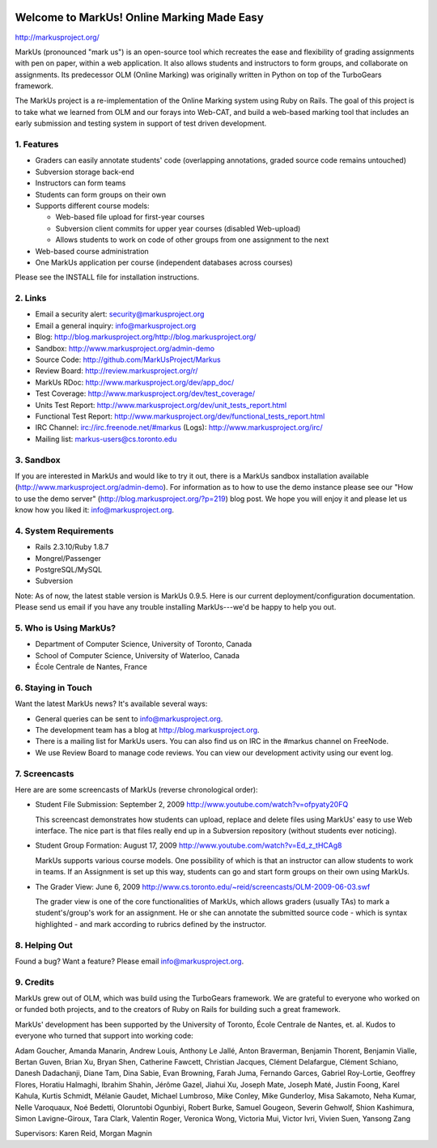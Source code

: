 .. image:: http://markusproject.org/markus_logo_big.png
   :align: center
   :alt: MarkUs logo

================================================================================
Welcome to MarkUs! Online Marking Made Easy
================================================================================

http://markusproject.org/

MarkUs (pronounced "mark us") is an open-source tool which recreates the ease
and flexibility of grading assignments with pen on paper, within a web
application. It also allows students and instructors to form groups, and
collaborate on assignments. Its predecessor OLM (Online Marking) was originally
written in Python on top of the TurboGears framework.

The MarkUs project is a re-implementation of the Online Marking system using
Ruby on Rails. The goal of this project is to take what we learned from OLM and
our forays into Web-CAT, and build a web-based marking tool that includes an
early submission and testing system in support of test driven development.


1. Features
================================================================================

* Graders can easily annotate students' code (overlapping annotations, graded
  source code remains untouched)
* Subversion storage back-end
* Instructors can form teams
* Students can form groups on their own
* Supports different course models:

  * Web-based file upload for first-year courses
  * Subversion client commits for upper year courses (disabled Web-upload)
  * Allows students to work on code of other groups from one assignment to the next

* Web-based course administration
* One MarkUs application per course (independent databases across courses)

Please see the INSTALL file for installation instructions.

2. Links
================================================================================

* Email a security alert: security@markusproject.org
* Email a general inquiry: info@markusproject.org
* Blog: http://blog.markusproject.org/http://blog.markusproject.org/
* Sandbox: http://www.markusproject.org/admin-demo
* Source Code: http://github.com/MarkUsProject/Markus
* Review Board: http://review.markusproject.org/r/
* MarkUs RDoc: http://www.markusproject.org/dev/app_doc/
* Test Coverage: http://www.markusproject.org/dev/test_coverage/
* Units Test Report: http://www.markusproject.org/dev/unit_tests_report.html
* Functional Test Report: http://www.markusproject.org/dev/functional_tests_report.html
* IRC Channel: irc://irc.freenode.net/#markus  (Logs): http://www.markusproject.org/irc/
* Mailing list: markus-users@cs.toronto.edu


3. Sandbox
================================================================================

If you are interested in MarkUs and would like to try it out, there is a MarkUs sandbox installation available (http://www.markusproject.org/admin-demo). For information as to how to use the demo instance please see our "How to use the demo server" (http://blog.markusproject.org/?p=219) blog post. We hope you will enjoy it and please let us know how you liked it: info@markusproject.org.

4. System Requirements
================================================================================

* Rails 2.3.10/Ruby 1.8.7
* Mongrel/Passenger
* PostgreSQL/MySQL
* Subversion

Note: As of now, the latest stable version is MarkUs 0.9.5. Here is our current
deployment/configuration documentation. Please send us email if you have any
trouble installing MarkUs---we'd be happy to help you out.

5. Who is Using MarkUs?
================================================================================

* Department of Computer Science, University of Toronto, Canada
* School of Computer Science, University of Waterloo, Canada
* École Centrale de Nantes, France

6. Staying in Touch
================================================================================

Want the latest MarkUs news? It's available several ways:

* General queries can be sent to info@markusproject.org.
* The development team has a blog at http://blog.markusproject.org.
* There is a mailing list for MarkUs users. You can also find us on IRC in the
  #markus channel on FreeNode.
* We use Review Board to manage code reviews. You can view our development
  activity using our event log.

7. Screencasts
================================================================================

Here are are some screencasts of MarkUs (reverse chronological order):

* Student File Submission: September 2, 2009 http://www.youtube.com/watch?v=ofpyaty20FQ

  This screencast demonstrates how students can upload, replace and delete
  files using MarkUs' easy to use Web interface. The nice part is that files
  really end up in a Subversion repository (without students ever noticing).

* Student Group Formation: August 17, 2009 http://www.youtube.com/watch?v=Ed_z_tHCAg8

  MarkUs supports various course models. One possibility of which is that an
  instructor can allow students to work in teams. If an Assignment is set up
  this way, students can go and start form groups on their own using MarkUs.

* The Grader View: June 6, 2009 http://www.cs.toronto.edu/~reid/screencasts/OLM-2009-06-03.swf

  The grader view is one of the core functionalities of MarkUs, which allows
  graders (usually TAs) to mark a student's/group's work for an assignment. He
  or she can annotate the submitted source code - which is syntax highlighted -
  and mark according to rubrics defined by the instructor.

8. Helping Out
================================================================================

Found a bug? Want a feature? Please email info@markusproject.org.

9. Credits
================================================================================

MarkUs grew out of OLM, which was build using the TurboGears framework. We are
grateful to everyone who worked on or funded both projects, and to the creators
of Ruby on Rails for building such a great framework.

MarkUs' development has been supported by the University of Toronto, École
Centrale de Nantes, et. al. Kudos to everyone who turned that support into
working code:

Adam Goucher, Amanda Manarin, Andrew Louis, Anthony Le Jallé, Anton Braverman,
Benjamin Thorent, Benjamin Vialle, Bertan Guven, Brian Xu, Bryan Shen,
Catherine Fawcett, Christian Jacques, Clément Delafargue, Clément Schiano,
Danesh Dadachanji, Diane Tam, Dina Sabie, Evan Browning, Farah Juma, Fernando
Garces, Gabriel Roy-Lortie, Geoffrey Flores, Horatiu Halmaghi, Ibrahim Shahin,
Jérôme Gazel, Jiahui Xu, Joseph Mate, Joseph Maté, Justin Foong, Karel
Kahula, Kurtis Schmidt, Mélanie Gaudet, Michael Lumbroso, Mike Conley, Mike
Gunderloy, Misa Sakamoto, Neha Kumar, Nelle Varoquaux, Noé Bedetti, Oloruntobi
Ogunbiyi, Robert Burke, Samuel Gougeon, Severin Gehwolf, Shion Kashimura, Simon
Lavigne-Giroux, Tara Clark, Valentin Roger, Veronica Wong, Victoria Mui, Victor
Ivri, Vivien Suen, Yansong Zang

Supervisors: Karen Reid, Morgan Magnin

